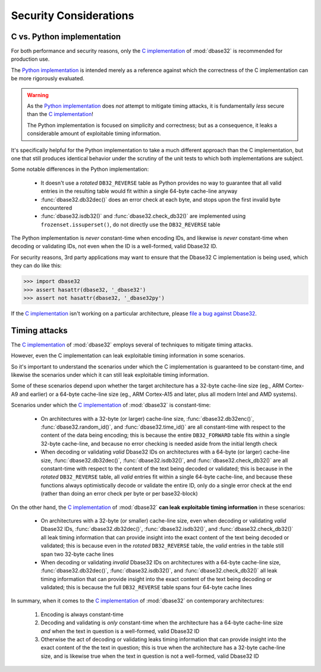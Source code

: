 Security Considerations
=======================



C vs. Python implementation
---------------------------

For both performance and security reasons, only the `C implementation`_ of
:mod:`dbase32` is recommended for production use.

The `Python implementation`_ is intended merely as a reference against which the
correctness of the C implementation can be more rigorously evaluated.

.. warning::

    As the `Python implementation`_ does *not* attempt to mitigate timing
    attacks, it is fundamentally *less* secure than the `C implementation`_!

    The Python implementation is focused on simplicity and correctness; but as a
    consequence, it leaks a considerable amount of exploitable timing
    information.

It's specifically helpful for the Python implementation to take a much different
approach than the C implementation, but one that still produces identical
behavior under the scrutiny of the unit tests to which both implementations are
subject.

Some notable differences in the Python implementation:

    *   It doesn't use a *rotated* ``DB32_REVERSE`` table as Python provides no
        way to guarantee that all valid entries in the resulting table would fit
        within a single 64-byte cache-line anyway

    *   :func:`dbase32.db32dec()` does an error check at each byte, and stops
        upon the first invalid byte encountered

    *   :func:`dbase32.isdb32()` and :func:`dbase32.check_db32()` are
        implemented using ``frozenset.issuperset()``, do not directly use the
        ``DB32_REVERSE`` table

The Python implementation is *never* constant-time when encoding IDs, and
likewise is *never* constant-time when decoding or validating IDs, not even when
the ID is a well-formed, valid Dbase32 ID.

For security reasons, 3rd party applications may want to ensure that the Dbase32
C implementation is being used, which they can do like this:

>>> import dbase32
>>> assert hasattr(dbase32, '_dbase32')
>>> assert not hasattr(dbase32, '_dbase32py')

If the `C implementation`_ isn't working on a particular architecture, please
`file a bug against Dbase32`_.



Timing attacks
--------------

The `C implementation`_ of :mod:`dbase32` employs several of techniques to
mitigate timing attacks.

However, even the C implementation can leak exploitable timing information in
some scenarios.

So it's important to understand the scenarios under which the C implementation
is guaranteed to be constant-time, and likewise the scenarios under which it can
still leak exploitable timing information.

Some of these scenarios depend upon whether the target architecture has a
32-byte cache-line size (eg., ARM Cortex-A9 and earlier) or a 64-byte cache-line
size (eg., ARM Cortex-A15 and later, plus all modern Intel and AMD systems).

Scenarios under which the `C implementation`_ of :mod:`dbase32` is
constant-time:

    *   On architectures with a 32-byte (or larger) cache-line size,
        :func:`dbase32.db32enc()`, :func:`dbase32.random_id()`, and
        :func:`dbase32.time_id()` are all constant-time with respect to the
        content of the data being encoding; this is because the entire
        ``DB32_FORWARD`` table fits within a single 32-byte cache-line, and
        because no error checking is needed aside from the initial length check

    *   When decoding or validating *valid* Dbase32 IDs on architectures with a
        64-byte (or larger) cache-line size, :func:`dbase32.db32dec()`,
        :func:`dbase32.isdb32()`, and :func:`dbase32.check_db32()` are all
        constant-time with respect to the content of the text being decoded or
        validated; this is because in the *rotated* ``DB32_REVERSE`` table, all
        *valid* entries fit within a single 64-byte cache-line, and because
        these functions always optimistically decode or validate the entire ID,
        only do a single error check at the end (rather than doing an error
        check per byte or per base32-block)

On the other hand, the `C implementation`_ of :mod:`dbase32` **can leak
exploitable timing information** in these scenarios:

    *   On architectures with a 32-byte (or smaller) cache-line size, even when
        decoding or validating *valid* Dbase32 IDs, :func:`dbase32.db32dec()`,
        :func:`dbase32.isdb32()`, and :func:`dbase32.check_db32()` all leak
        timing information that can provide insight into the exact content of
        the text being decoded or validated; this is because even in the
        *rotated* ``DB32_REVERSE`` table, the *valid* entries in the table still
        span two 32-byte cache lines

    *   When decoding or validating *invalid* Dbase32 IDs on architectures with
        a 64-byte cache-line size, :func:`dbase32.db32dec()`,
        :func:`dbase32.isdb32()`, and :func:`dbase32.check_db32()` all leak
        timing information that can provide insight into the exact content of
        the text being decoding or validated; this is because the full
        ``DB32_REVERSE`` table spans four 64-byte cache lines

In summary, when it comes to the `C implementation`_ of :mod:`dbase32` on
contemporary architectures:

    1.  Encoding is always constant-time

    2.  Decoding and validating is *only* constant-time when the architecture
        has a 64-byte cache-line size *and* when the text in question is a
        well-formed, valid Dbase32 ID

    3.  Otherwise the act of decoding or validating leaks timing information
        that can provide insight into the exact content of the the text in
        question; this is true when the architecture has a 32-byte cache-line
        size, and is likewise true when the text in question is not a
        well-formed, valid Dbase32 ID


.. _`C implementation`: http://bazaar.launchpad.net/~dmedia/dbase32/trunk/view/head:/dbase32/_dbase32.c
.. _`Python implementation`: http://bazaar.launchpad.net/~dmedia/dbase32/trunk/view/head:/dbase32/_dbase32py.py
.. _`file a bug against Dbase32`: https://bugs.launchpad.net/dbase32
